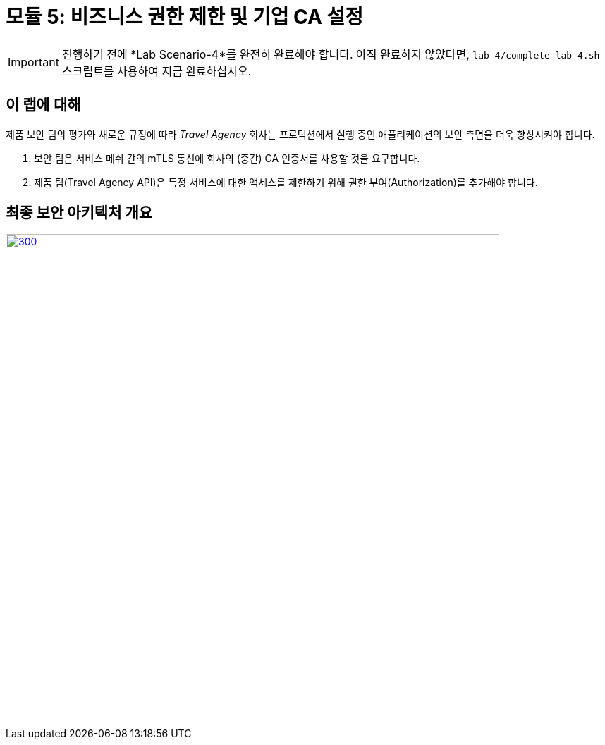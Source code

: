 # 모듈 5: 비즈니스 권한 제한 및 기업 CA 설정

[IMPORTANT]
====
진행하기 전에 *Lab Scenario-4*를 완전히 완료해야 합니다. 아직 완료하지 않았다면, `lab-4/complete-lab-4.sh` 스크립트를 사용하여 지금 완료하십시오.
====

## 이 랩에 대해

제품 보안 팀의 평가와 새로운 규정에 따라 _Travel Agency_ 회사는 프로덕션에서 실행 중인 애플리케이션의 보안 측면을 더욱 향상시켜야 합니다.

1. 보안 팀은 서비스 메쉬 간의 mTLS 통신에 회사의 (중간) CA 인증서를 사용할 것을 요구합니다.
2. 제품 팀(Travel Agency API)은 특정 서비스에 대한 액세스를 제한하기 위해 권한 부여(Authorization)를 추가해야 합니다.

== 최종 보안 아키텍처 개요

[link=_images/05-corporate-mtls-authz.png,window=_blank]
image::05-corporate-mtls-authz.png[300,700]
